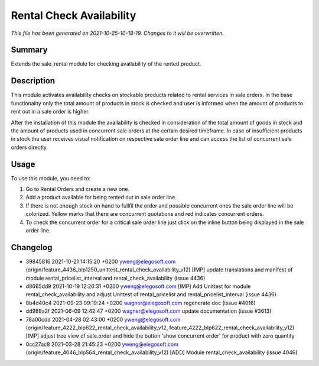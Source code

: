 Rental Check Availability
====================================================

*This file has been generated on 2021-10-25-10-18-19. Changes to it will be overwritten.*

Summary
-------

Extends the sale_rental module for checking availability of the rented product.

Description
-----------

This module activates availability checks on stockable products related to rental services in
sale orders. In the base functionality only the total amount of products in stock is checked and user is
informed when the amount of products to rent out in a sale order is higher.

After the installation of this module the availability is checked in consideration of the total amount
of goods in stock and the amount of products used in concurrent sale orders at the certain desired timeframe.
In case of insufficient products in stock the user receives visual notification on respective sale order line
and can access the list of concurrent sale orders directly.


Usage
-----

To use this module, you need to:

#. Go to Rental Orders and create a new one.

#. Add a product available for being rented out in sale order line.

#. If there is not enough stock on hand to fullfil the order and
   possible concurrent ones the sale order line will be colorized.
   Yellow marks that there are concurrent quotations and red indicates
   concurrent orders.

#. To check the concurrent order for a critical sale order line just click
   on the inline button being displayed in the sale order line.


Changelog
---------

- 39845816 2021-10-21 14:15:20 +0200 yweng@elegosoft.com  (origin/feature_4436_blp1250_unittest_rental_check_availability_v12) [IMP] update translations and manifest of module rental_pricelist_interval and rental_check_availability (issue 4436)
- d8665dd9 2021-10-19 12:26:31 +0200 yweng@elegosoft.com  [IMP] Add Unittest for module rental_check_availability and adjust Unittest of rental_pricelist and rental_pricelist_interval (issue 4436)
- 8b4d40c4 2021-09-23 09:19:24 +0200 wagner@elegosoft.com  regenerate doc (issue #4016)
- dd988a2f 2021-06-09 12:42:47 +0200 wagner@elegosoft.com  update documentation (issue #3613)
- 78a00cdd 2021-04-28 02:43:00 +0200 yweng@elegosoft.com  (origin/feature_4222_blp622_rental_check_availability_v12, feature_4222_blp622_rental_check_availability_v12) [IMP] adjust tree view of sale.order and hide the button 'show concurrent order' for product with zero quantity
- 0cc27ac8 2021-03-28 21:45:23 +0200 yweng@elegosoft.com  (origin/feature_4046_blp564_rental_check_availability_v12) [ADD] Module rental_check_availability (issue 4046)


